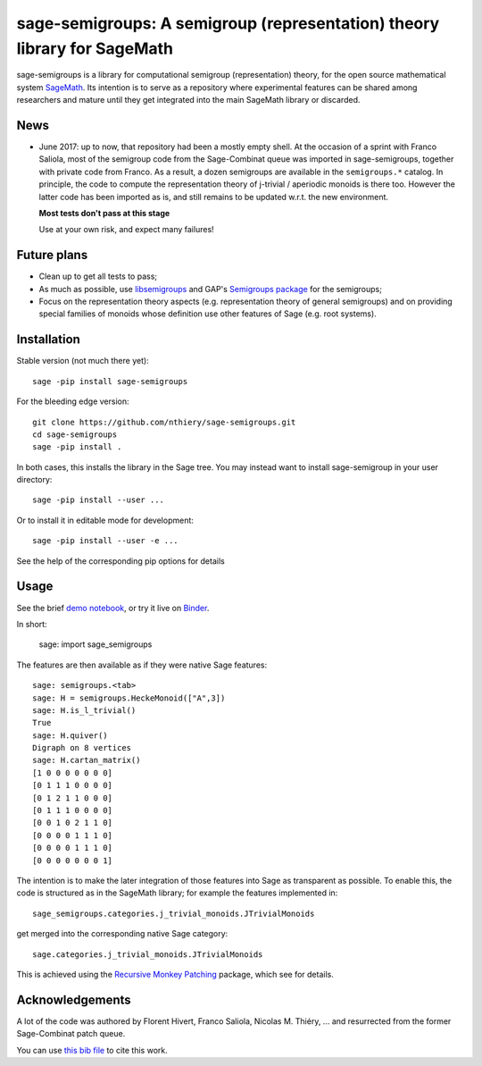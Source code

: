 sage-semigroups: A semigroup (representation) theory library for SageMath
=========================================================================

.. image:: https://mybinder.org/badge.svg
   :target: https://mybinder.org/v2/gh/nthiery/sage-semigroups/master?filepath=demo.ipynb
   :alt: Run on binder

sage-semigroups is a library for computational semigroup
(representation) theory, for the open source mathematical system
`SageMath <http://sagemath.org>`_. Its intention is to serve as a
repository where experimental features can be shared among researchers
and mature until they get integrated into the main SageMath library or
discarded.

News
----

- June 2017: up to now, that repository had been a mostly empty shell.
  At the occasion of a sprint with Franco Saliola, most of the
  semigroup code from the Sage-Combinat queue was imported in
  sage-semigroups, together with private code from Franco. As a
  result, a dozen semigroups are available in the ``semigroups.*``
  catalog. In principle, the code to compute the representation theory
  of j-trivial / aperiodic monoids is there too. However the latter
  code has been imported as is, and still remains to be updated w.r.t.
  the new environment.

  **Most tests don't pass at this stage**

  Use at your own risk, and expect many failures!

Future plans
------------

- Clean up to get all tests to pass;
- As much as possible, use `libsemigroups <https://github.com/james-d-mitchell/libsemigroups/>`_
  and GAP's `Semigroups package <https://gap-packages.github.io/Semigroups/>`_ for
  the semigroups;
- Focus on the representation theory aspects (e.g. representation
  theory of general semigroups) and on providing special families of
  monoids whose definition use other features of Sage (e.g. root
  systems).

Installation
------------

Stable version (not much there yet)::

    sage -pip install sage-semigroups

For the bleeding edge version::

    git clone https://github.com/nthiery/sage-semigroups.git
    cd sage-semigroups
    sage -pip install .

In both cases, this installs the library in the Sage tree. You may
instead want to install sage-semigroup in your user directory::

    sage -pip install --user ...

Or to install it in editable mode for development::

    sage -pip install --user -e ...

See the help of the corresponding pip options for details

Usage
-----

See the brief `demo notebook <demo.ipynb>`_, or try it live on
`Binder <https://mybinder.org/v2/gh/nthiery/sage-semigroups/master?filepath=demo.ipynb>`_.

In short:

    sage: import sage_semigroups

The features are then available as if they were native Sage features::

    sage: semigroups.<tab>
    sage: H = semigroups.HeckeMonoid(["A",3])
    sage: H.is_l_trivial()
    True
    sage: H.quiver()
    Digraph on 8 vertices
    sage: H.cartan_matrix()
    [1 0 0 0 0 0 0 0]
    [0 1 1 1 0 0 0 0]
    [0 1 2 1 1 0 0 0]
    [0 1 1 1 0 0 0 0]
    [0 0 1 0 2 1 1 0]
    [0 0 0 0 1 1 1 0]
    [0 0 0 0 1 1 1 0]
    [0 0 0 0 0 0 0 1]

The intention is to make the later integration of those features into
Sage as transparent as possible. To enable this, the code is
structured as in the SageMath library; for example the features
implemented in::

    sage_semigroups.categories.j_trivial_monoids.JTrivialMonoids

get merged into the corresponding native Sage category::

    sage.categories.j_trivial_monoids.JTrivialMonoids

This is achieved using the `Recursive Monkey Patching
<https://github.com/nthiery/recursive-monkey-patch>`_ package, which see
for details.


Acknowledgements
----------------

A lot of the code was authored by Florent Hivert, Franco Saliola,
Nicolas M. Thiéry, ... and resurrected from the former Sage-Combinat
patch queue.

You can use
`this bib file <https://github.com/nthiery/sage-semigroups/blob/master/sage-semingroup.bib>`_ to
cite this work.
